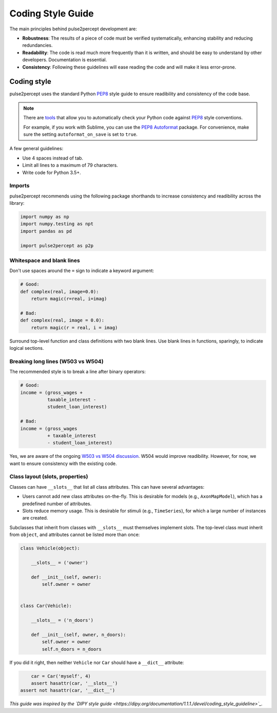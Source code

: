 .. _dev-style_guide:

==================
Coding Style Guide
==================

The main principles behind pulse2percept development are:

-  **Robustness**: The results of a piece of code must be verified
   systematically, enhancing stability and reducing redundancies.

-  **Readability**: The code is read much more frequently than it is written,
   and should be easy to understand by other developers.
   Documentation is essential.

-  **Consistency**: Following these guidelines will ease reading the code and
   will make it less error-prone.

Coding style
============

pulse2percept uses the standard Python `PEP8`_ style guide to ensure
readibility and consistency of the code base.

.. note::

    There are `tools <https://pypi.org/project/pep8>`_ that allow you to
    automatically check your Python code against `PEP8`_ style conventions.

    For example, if you work with Sublime, you can use the `PEP8 Autoformat`_
    package. For convenience, make sure the setting ``autoformat_on_save`` is
    set to ``true``.

A few general guidelines:

-  Use 4 spaces instead of tab.
-  Limit all lines to a maximum of 79 characters.
-  Write code for Python 3.5+.

.. _PEP8: https://www.python.org/dev/peps/pep-0008
.. _PEP8 Autoformat: https://packagecontrol.io/packages/Python%20PEP8%20Autoformat

Imports
-------

pulse2percept recommends using the following package shorthands to increase
consistency and readibility across the library:

.. code-block:: python

    import numpy as np
    import numpy.testing as npt
    import pandas as pd

    import pulse2percept as p2p

Whitespace and blank lines
--------------------------

Don't use spaces around the ``=`` sign to indicate a keyword argument:

.. code-block:: python

    # Good:
    def complex(real, image=0.0):
        return magic(r=real, i=imag)

    # Bad:
    def complex(real, image = 0.0):
        return magic(r = real, i = imag)

           
Surround top-level function and class definitions with two blank lines.
Use blank lines in functions, sparingly, to indicate logical sections.

Breaking long lines (W503 vs W504)
----------------------------------

The recommended style is to break a line after binary operators:

.. code-block:: python

    # Good:
    income = (gross_wages +
              taxable_interest -
              student_loan_interest)

    # Bad:
    income = (gross_wages
              + taxable_interest
              - student_loan_interest)

Yes, we are aware of the ongoing `W503 vs W504 discussion <https://www.python.org/dev/peps/pep-0008/#should-a-line-break-before-or-after-a-binary-operator>`_.
W504 would improve readibility.
However, for now, we want to ensure consistency with the existing code.

Class layout (slots, properties)
--------------------------------

Classes can have ``__slots__`` that list all class attributes.
This can have several advantages:

-  Users cannot add new class attributes on-the-fly. This is desirable for
   models (e.g., ``AxonMapModel``), which has a predefined number of
   attributes.
-  Slots reduce memory usage. This is desirable for stimuli (e.g.,
   ``TimeSeries``), for which a large number of instances are created.

Subclasses that inherit from classes with ``__slots__`` must themselves
implement slots. The top-level class must inherit from ``object``, and
attributes cannot be listed more than once:

.. code-block:: python

    class Vehicle(object):

        __slots__ = ('owner')

        def __init__(self, owner):
            self.owner = owner


    class Car(Vehicle):

        __slots__ = ('n_doors')

        def __init__(self, owner, n_doors):
            self.owner = owner
            self.n_doors = n_doors

If you did it right, then neither ``Vehicle`` nor ``Car`` should have a
``__dict__`` attribute:

.. code-block:: python

	car = Car('myself', 4)
	assert hasattr(car, '__slots__')
    assert not hasattr(car, '__dict__')

*This guide was inspired by the `DIPY style guide <https://dipy.org/documentation/1.1.1./devel/coding_style_guideline>`_.*
